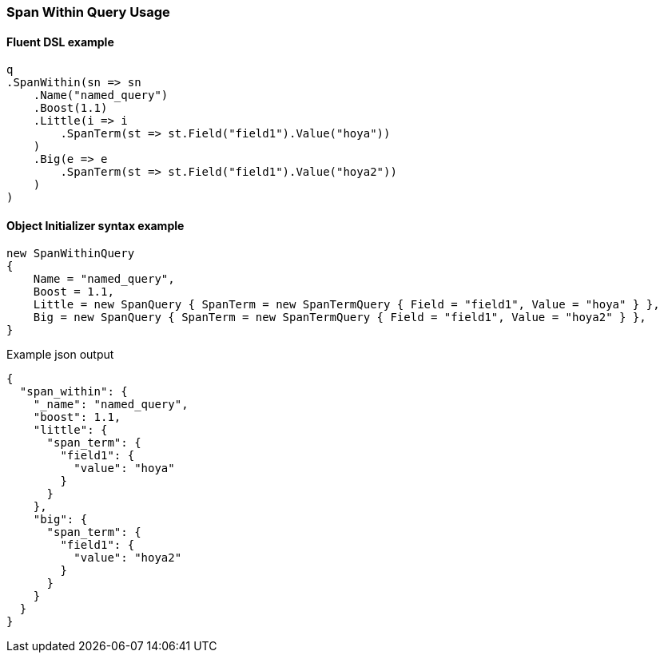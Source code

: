 :ref_current: https://www.elastic.co/guide/en/elasticsearch/reference/7.7

:github: https://github.com/elastic/elasticsearch-net

:nuget: https://www.nuget.org/packages

////
IMPORTANT NOTE
==============
This file has been generated from https://github.com/elastic/elasticsearch-net/tree/7.x/src/Tests/Tests/QueryDsl/Span/Within/SpanWithinQueryUsageTests.cs. 
If you wish to submit a PR for any spelling mistakes, typos or grammatical errors for this file,
please modify the original csharp file found at the link and submit the PR with that change. Thanks!
////

[[span-within-query-usage]]
=== Span Within Query Usage

==== Fluent DSL example

[source,csharp]
----
q
.SpanWithin(sn => sn
    .Name("named_query")
    .Boost(1.1)
    .Little(i => i
        .SpanTerm(st => st.Field("field1").Value("hoya"))
    )
    .Big(e => e
        .SpanTerm(st => st.Field("field1").Value("hoya2"))
    )
)
----

==== Object Initializer syntax example

[source,csharp]
----
new SpanWithinQuery
{
    Name = "named_query",
    Boost = 1.1,
    Little = new SpanQuery { SpanTerm = new SpanTermQuery { Field = "field1", Value = "hoya" } },
    Big = new SpanQuery { SpanTerm = new SpanTermQuery { Field = "field1", Value = "hoya2" } },
}
----

[source,javascript]
.Example json output
----
{
  "span_within": {
    "_name": "named_query",
    "boost": 1.1,
    "little": {
      "span_term": {
        "field1": {
          "value": "hoya"
        }
      }
    },
    "big": {
      "span_term": {
        "field1": {
          "value": "hoya2"
        }
      }
    }
  }
}
----

